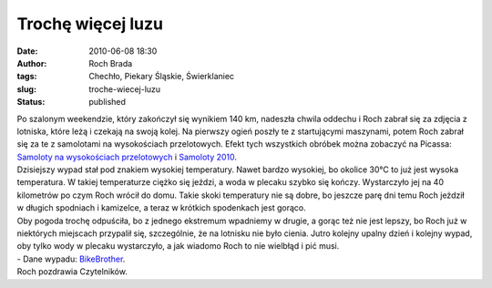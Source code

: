 Trochę więcej luzu
##################
:date: 2010-06-08 18:30
:author: Roch Brada
:tags: Chechło, Piekary Śląskie, Świerklaniec
:slug: troche-wiecej-luzu
:status: published

| Po szalonym weekendzie, który zakończył się wynikiem 140 km, nadeszła chwila oddechu i Roch zabrał się za zdjęcia z lotniska, które leżą i czekają na swoją kolej. Na pierwszy ogień poszły te z startującymi maszynami, potem Roch zabrał się za te z samolotami na wysokościach przelotowych. Efekt tych wszystkich obróbek można zobaczyć na Picassa: `Samoloty na wysokościach przelotowych <http://picasaweb.google.pl/feflik/SamolotyNaWysokosciachPrzelotowych#>`__ i `Samoloty 2010 <http://picasaweb.google.pl/feflik/Samoloty2010#>`__.
| Dzisiejszy wypad stał pod znakiem wysokiej temperatury. Nawet bardzo wysokiej, bo okolice 30°C to już jest wysoka temperatura. W takiej temperaturze ciężko się jeździ, a woda w plecaku szybko się kończy. Wystarczyło jej na 40 kilometrów po czym Roch wrócił do domu. Takie skoki temperatury nie są dobre, bo jeszcze parę dni temu Roch jeździł w długich spodniach i kamizelce, a teraz w krótkich spodenkach jest gorąco.
| Oby pogoda trochę odpuściła, bo z jednego ekstremum wpadniemy w drugie, a gorąc też nie jest lepszy, bo Roch już w niektórych miejscach przypalił się, szczególnie, że na lotnisku nie było cienia. Jutro kolejny upalny dzień i kolejny wypad, oby tylko wody w plecaku wystarczyło, a jak wiadomo Roch to nie wielbłąd i pić musi.
| - Dane wypadu: `BikeBrother <http://www.bikebrother.com/ride/49926>`__.
| Roch pozdrawia Czytelników.
